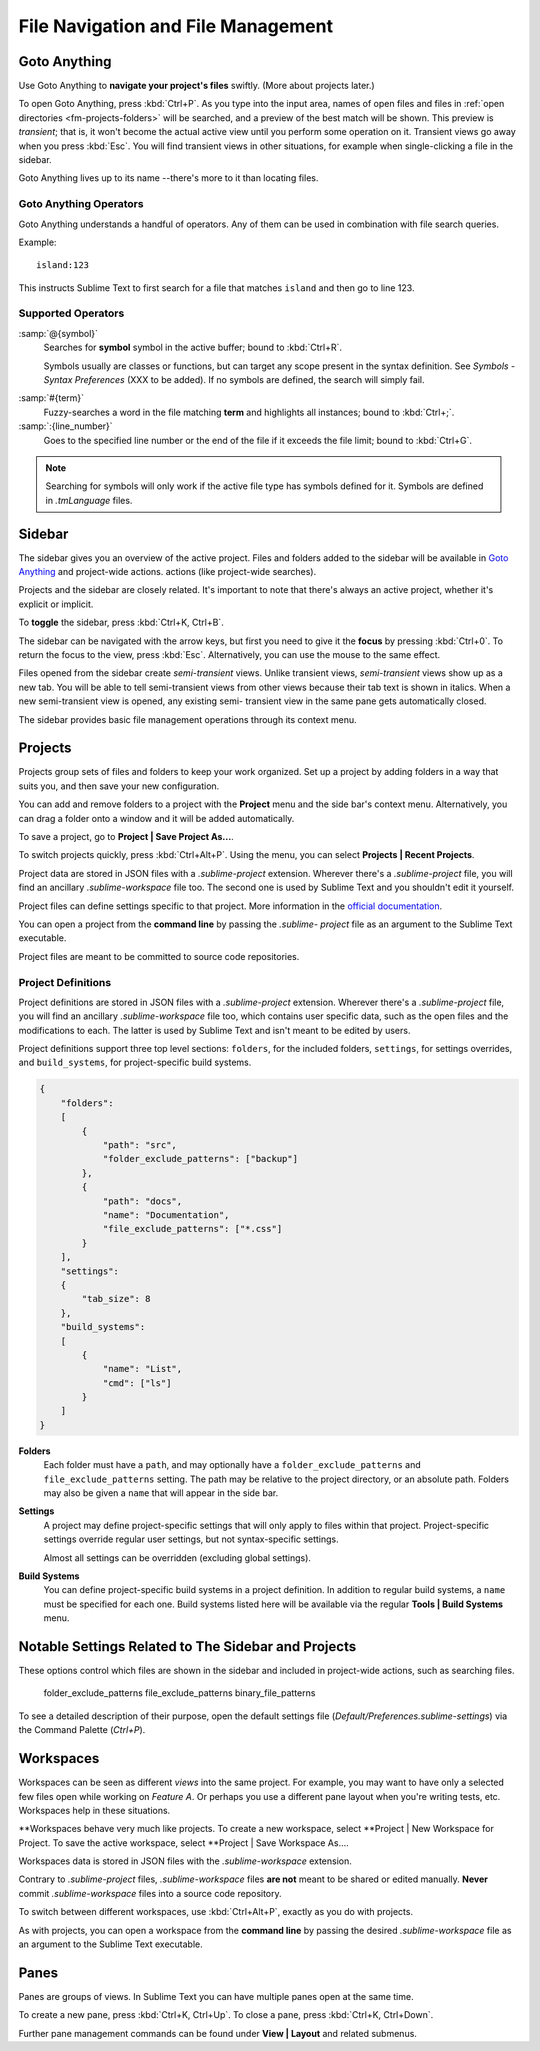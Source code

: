 ===================================
File Navigation and File Management
===================================

.. _fm-goto-directives:

Goto Anything
=============

Use Goto Anything to **navigate your project's files** swiftly. (More about
projects later.)

To open Goto Anything, press :kbd:`Ctrl+P`. As you type into the input area,
names of open files and files in :ref:`open directories <fm-projects-folders>`
will be searched, and a preview of the best match will be shown. This preview
is *transient*; that is, it won't become the actual active view until you
perform some operation on it. Transient views go away when you press
:kbd:`Esc`. You will find transient views in other situations, for example
when single-clicking a file in the sidebar.

Goto Anything lives up to its name --there's more to it than locating files.


Goto Anything Operators
-----------------------

Goto Anything understands a handful of operators. Any of them can be used in
combination with file search queries.

Example::

	island:123

This instructs Sublime Text to first search for a file that matches ``island``
and then go to line 123.


Supported Operators
-------------------

:samp:`@{symbol}`
    Searches for **symbol** symbol in the active buffer; bound to :kbd:`Ctrl+R`.

    Symbols usually are classes or functions, but can target any scope present
    in the syntax definition. See *Symbols - Syntax Preferences* (XXX to be
    added). If no symbols are defined, the search will simply fail.

.. (XXX to be added).

:samp:`#{term}`
    Fuzzy-searches a word in the file matching **term** and highlights all
    instances; bound to :kbd:`Ctrl+;`.

:samp:`:{line_number}`
    Goes to the specified line number or the end of the file if it exceeds the
    file limit; bound to :kbd:`Ctrl+G`.

.. note::
	Searching for symbols will only work if the active file type has symbols
	defined for it. Symbols are defined in *.tmLanguage* files.

.. todo: Explain how to create symbols.

.. _fm-sidebar:

Sidebar
=======

The sidebar gives you an overview of the active project. Files and folders added
to the sidebar will be available in `Goto Anything`_ and project-wide actions.
actions (like project-wide searches).

Projects and the sidebar are closely related. It's important to note that
there's always an active project, whether it's explicit or implicit.

To **toggle** the sidebar, press :kbd:`Ctrl+K, Ctrl+B`.

The sidebar can be navigated with the arrow keys, but first you need to give
it the **focus** by pressing :kbd:`Ctrl+0`. To return the focus to the view,
press :kbd:`Esc`. Alternatively, you can use the mouse to the same effect.

Files opened from the sidebar create *semi-transient* views. Unlike transient
views, *semi-transient* views show up as a new tab. You will be able to tell
semi-transient views from other views because their tab text is shown in
italics. When a new semi-transient view is opened, any existing semi-
transient view in the same pane gets automatically closed.

The sidebar provides basic file management operations through its context
menu.

.. _fm-projects:

Projects
========

Projects group sets of files and folders to keep your work organized. Set up a
project by adding folders in a way that suits you, and then save your new
configuration.

.. _fm-projects-folders:

You can add and remove folders to a project with the **Project** menu and the
side bar's context menu. Alternatively, you can drag a folder onto a window and
it will be added automatically.

To save a project, go to **Project | Save Project As...**.

To switch projects quickly, press :kbd:`Ctrl+Alt+P`. Using the menu, you can
select **Projects | Recent Projects**.

Project data are stored in JSON files with a *.sublime-project* extension.
Wherever there's a *.sublime-project* file, you will find an ancillary
*.sublime-workspace* file too. The second one is used by Sublime Text and 
you shouldn't edit it yourself.

Project files can define settings specific to that project. More
information in the `official documentation`_.

.. _official documentation: http://www.sublimetext.com/docs/2/projects.html

.. todo: add settings example here.

You can open a project from the **command line** by passing the *.sublime-
project* file as an argument to the Sublime Text executable.

Project files are meant to be committed to source code repositories.


Project Definitions
-------------------

Project definitions are stored in JSON files with a *.sublime-project*
extension. Wherever there's a *.sublime-project* file, you will find an
ancillary *.sublime-workspace* file too, which contains user specific data, such
as the open files and the modifications to each. The latter is used by Sublime
Text and isn't meant to be edited by users.

Project definitions support three top level sections: ``folders``, for the
included folders, ``settings``, for settings overrides, and
``build_systems``, for project-specific build systems.

.. sourcecode:: javascript

    {
        "folders":
        [
            {
                "path": "src",
                "folder_exclude_patterns": ["backup"]
            },
            {
                "path": "docs",
                "name": "Documentation",
                "file_exclude_patterns": ["*.css"]
            }
        ],
        "settings":
        {
            "tab_size": 8
        },
        "build_systems":
        [
            {
                "name": "List",
                "cmd": ["ls"]
            }
        ]
    }


**Folders**
    Each folder must have a ``path``, and may optionally have a
    ``folder_exclude_patterns`` and ``file_exclude_patterns`` setting. The path
    may be relative to the project directory, or an absolute path. Folders
    may also be given a ``name`` that will appear in the side bar.

**Settings**
    A project may define project-specific settings that will only apply to
    files within that project. Project-specific settings override regular user
    settings, but not syntax-specific settings.

    Almost all settings can be overridden (excluding global settings).

    .. seealso::

        :ref:`settings-hierarchy`
            A detailed example for the order of precedence for settings.
        :doc:`Settings - Reference </reference/settings>`
            Reference of available settings.

**Build Systems**
    You can define project-specific build systems in a project definition. In
    addition to regular build systems, a ``name`` must be specified for each
    one. Build systems listed here will be available via the regular **Tools |
    Build Systems** menu.

    .. seealso::

        :doc:`Build Systems - Reference </reference/build_systems>`
            Documentation on build systems and their options.


Notable Settings Related to The Sidebar and Projects
====================================================

These options control which files are shown in the sidebar and included in
project-wide actions, such as searching files.

	folder_exclude_patterns
	file_exclude_patterns
	binary_file_patterns

To see a detailed description of their purpose, open the default settings file
(*Default/Preferences.sublime-settings*) via the Command Palette (`Ctrl+P`).


Workspaces
==========

Workspaces can be seen as different *views* into the same project. For
example, you may want to have only a selected few files open while working on
*Feature A*. Or perhaps you use a different pane layout when you're writing
tests, etc. Workspaces help in these situations.

**Workspaces behave very much like projects. To create a new workspace, select
**Project | New Workspace for Project. To save the active workspace, select
**Project | Save Workspace As....

Workspaces data is stored in JSON files with the *.sublime-workspace*
extension.

Contrary to *.sublime-project* files, *.sublime-workspace* files **are not**
meant to be shared or edited manually. **Never** commit *.sublime-workspace*
files into a source code repository.

To switch between different workspaces, use :kbd:`Ctrl+Alt+P`, exactly as you
do with projects.

As with projects, you can open a workspace from the **command line** by
passing the desired *.sublime-workspace* file as an argument to the Sublime
Text executable.


Panes
=====

Panes are groups of views. In Sublime Text you can have multiple panes open
at the same time.

To create a new pane, press :kbd:`Ctrl+K, Ctrl+Up`. To close a pane, press
:kbd:`Ctrl+K, Ctrl+Down`.

Further pane management commands can be found under **View | Layout** and
related submenus.
